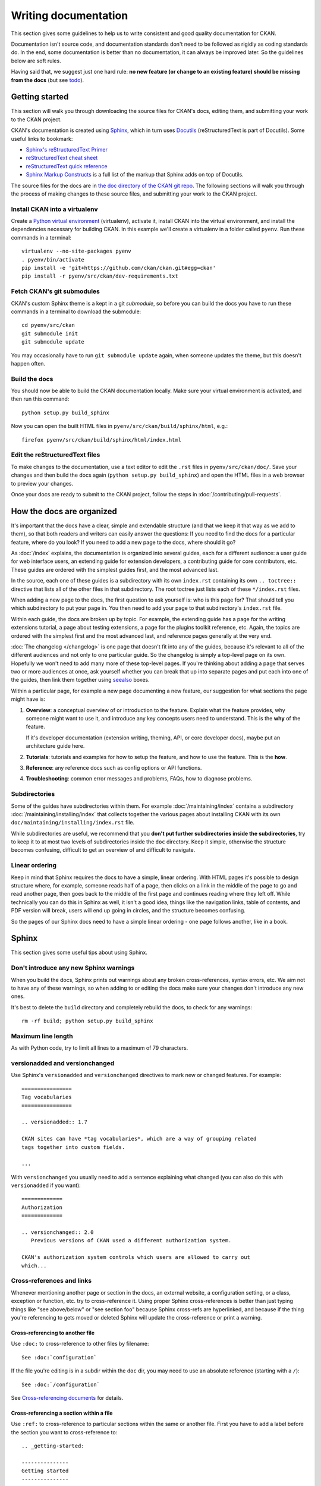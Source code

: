 =====================
Writing documentation
=====================

.. _docs.ckan.org: http://docs.ckan.org

This section gives some guidelines to help us to write consistent and good
quality documentation for CKAN.

Documentation isn't source code, and documentation standards don't need to be
followed as rigidly as coding standards do. In the end, some documentation is
better than no documentation, it can always be improved later. So the
guidelines below are soft rules.

Having said that, we suggest just one hard rule: **no new feature (or change to
an existing feature) should be missing from the docs** (but see `todo`_).


.. seealso::

   Jacob Kaplon-Moss's `Writing Great Documentation <http://jacobian.org/writing/great-documentation/>`_
     A series of blog posts about writing technical docs, a lot of our
     guidelines were based on this.

.. seealso::

   The quickest and easiest way to contribute documentation to CKAN is to sign up
   for a free GitHub account and simply edit the `CKAN Wiki <https://github.com/ckan/ckan/wiki>`_.
   Docs started on the wiki can make it onto `docs.ckan.org`_ later.
   If you do want to contribute to `docs.ckan.org`_ directly, follow the
   instructions on this page.

   **Tip**: Use the reStructuredText markup format when creating a wiki page,
   since reStructuredText is the format that docs.ckan.org uses, this will make
   moving the documentation from the wiki into docs.ckan.org later easier.


.. _getting-started:

---------------
Getting started
---------------

This section will walk you through downloading the source files for CKAN's
docs, editing them, and submitting your work to the CKAN project.

CKAN's documentation is created using `Sphinx <http://sphinx-doc.org/>`_,
which in turn uses `Docutils <http://docutils.sourceforge.net/>`_
(reStructuredText is part of Docutils). Some useful links to bookmark:

* `Sphinx's reStructuredText Primer <http://sphinx-doc.org/rest.html>`_
* `reStructuredText cheat sheet <http://docutils.sourceforge.net/docs/user/rst/cheatsheet.txt>`_
* `reStructuredText quick reference <http://docutils.sourceforge.net/docs/user/rst/quickref.html>`_
* `Sphinx Markup Constructs <http://sphinx-doc.org/markup/index.html>`_
  is a full list of the markup that Sphinx adds on top of Docutils.

The source files for the docs are in `the doc directory of the CKAN git repo <https://github.com/ckan/ckan/tree/master/doc>`_.
The following sections will walk you through the process of making changes to
these source files, and submitting your work to the CKAN project.

Install CKAN into a virtualenv
==============================

Create a `Python virtual environment <http://pypi.python.org/pypi/virtualenv>`_
(virtualenv), activate it, install CKAN into the virtual environment, and
install the dependencies necessary for building CKAN. In this example we'll
create a virtualenv in a folder called ``pyenv``. Run these commands in a
terminal:

.. versionchanged:: 2.1
   In CKAN 2.0 and earlier the requirements file was called
   ``pip-requirements-docs.txt``, not ``dev-requirements.txt`` as below.

::

    virtualenv --no-site-packages pyenv
    . pyenv/bin/activate
    pip install -e 'git+https://github.com/ckan/ckan.git#egg=ckan'
    pip install -r pyenv/src/ckan/dev-requirements.txt


Fetch CKAN's git submodules
===========================

CKAN's custom Sphinx theme is a kept in a git *submodule*, so before you can
build the docs you have to run these commands in a terminal to download the
submodule::

    cd pyenv/src/ckan
    git submodule init
    git submodule update

You may occasionally have to run ``git submodule update`` again, when someone
updates the theme, but this doesn't happen often.


Build the docs
==============

You should now be able to build the CKAN documentation locally. Make sure your
virtual environment is activated, and then run this command::

    python setup.py build_sphinx

Now you can open the built HTML files in
``pyenv/src/ckan/build/sphinx/html``, e.g.::

    firefox pyenv/src/ckan/build/sphinx/html/index.html


Edit the reStructuredText files
===============================

To make changes to the documentation, use a text editor to edit the ``.rst``
files in ``pyenv/src/ckan/doc/``. Save your changes and then build the docs
again (``python setup.py build_sphinx``) and open the HTML files in a web
browser to preview your changes.

Once your docs are ready to submit to the CKAN project, follow the steps in
:doc:`/contributing/pull-requests`.

.. _structure:

--------------------------
How the docs are organized
--------------------------

It's important that the docs have a clear, simple and extendable structure
(and that we keep it that way as we add to them), so that both readers
and writers can easily answer the questions:
If you need to find the docs for a particular feature, where do you look?
If you need to add a new page to the docs, where should it go?

As :doc:`/index` explains, the documentation is organized into several guides,
each for a different audience: a user guide for web interface users, an
extending guide for extension developers, a contributing guide for core
contributors, etc. These guides are ordered with the simplest guides first,
and the most advanced last.

In the source, each one of these guides is a subdirectory with its own
``index.rst`` containing its own ``.. toctree::`` directive that lists all of
the other files in that subdirectory. The root toctree just lists each of these
``*/index.rst`` files.

When adding a new page to the docs, the first question to ask yourself is: who
is this page for? That should tell you which subdirectory to put your page in.
You then need to add your page to that subdirectory's ``index.rst`` file.

Within each guide, the docs are broken up by topic. For example, the extending
guide has a page for the writing extensions tutorial, a page about testing
extensions, a page for the plugins toolkit reference, etc. Again, the topics
are ordered with the simplest first and the most advanced last, and reference
pages generally at the very end.

:doc:`The changelog </changelog>` is one page that doesn't fit into any of
the guides, because it's relevant to all of the different audiences and not
only to one particular guide. So the changelog is simply a top-level page
on its own. Hopefully we won't need to add many more of these top-level
pages. If you're thinking about adding a page that serves two or more audiences
at once, ask yourself whether you can break that up into separate pages and
put each into one of the guides, then link them together using `seealso`_
boxes.

Within a particular page, for example a new page documenting a new feature, our
suggestion for what sections the page might have is:

#. **Overview**: a conceptual overview of or introduction to the feature.
   Explain what the feature provides, why someone might want to use it,
   and introduce any key concepts users need to understand.
   This is the **why** of the feature.

   If it's developer documentation (extension writing, theming, API, or
   core developer docs), maybe put an architecture guide here.

#. **Tutorials**: tutorials and examples for how to setup the feature,
   and how to use the feature. This is the **how**.

#. **Reference**: any reference docs such as config options or API functions.

#. **Troubleshooting**: common error messages and problems, FAQs, how to
   diagnose problems.


Subdirectories
==============

Some of the guides have subdirectories within them. For example
:doc:`/maintaining/index` contains a subdirectory
:doc:`/maintaining/installing/index`
that collects together the various pages about installing CKAN with its own
``doc/maintaining/installing/index.rst`` file.

While subdirectories are useful, we recommend that you **don't put further
subdirectories inside the subdirectories**, try to keep it to at most two
levels of subdirectories inside the ``doc`` directory. Keep it simple,
otherwise the structure becomes confusing, difficult to get an overview of and
difficult to navigate.


Linear ordering
===============

Keep in mind that Sphinx requires the docs to have a simple, linear ordering.
With HTML pages it's possible to design structure where, for example, someone
reads half of a page, then clicks on a link in the middle of the page to go
and read another page, then goes back to the middle of the first page and
continues reading where they left off. While technically you can do this in
Sphinx as well, it isn't a good idea, things like the navigation links, table
of contents, and PDF version will break, users will end up going in circles,
and the structure becomes confusing.

So the pages of our Sphinx docs need to have a simple linear ordering - one
page follows another, like in a book.


.. _sphinx tips:

------
Sphinx
------

This section gives some useful tips about using Sphinx.


Don't introduce any new Sphinx warnings
=======================================

When you build the docs, Sphinx prints out warnings about any broken
cross-references, syntax errors, etc. We aim not to have any of these warnings,
so when adding to or editing the docs make sure your changes don't introduce
any new ones.

It's best to delete the ``build`` directory and completely rebuild the docs, to
check for any warnings::

    rm -rf build; python setup.py build_sphinx


Maximum line length
===================

As with Python code, try to limit all lines to a maximum of 79 characters.


versionadded and versionchanged
===============================

Use Sphinx's ``versionadded`` and ``versionchanged`` directives to mark new or
changed features. For example::

    ================
    Tag vocabularies
    ================

    .. versionadded:: 1.7

    CKAN sites can have *tag vocabularies*, which are a way of grouping related
    tags together into custom fields.

    ...

With ``versionchanged`` you usually need to add a sentence explaining what
changed (you can also do this with ``versionadded`` if you want)::

    =============
    Authorization
    =============

    .. versionchanged:: 2.0
       Previous versions of CKAN used a different authorization system.

    CKAN's authorization system controls which users are allowed to carry out
    which...




Cross-references and links
==========================

Whenever mentioning another page or section in the docs, an external website, a
configuration setting, or a class, exception or function, etc. try to
cross-reference it. Using proper Sphinx cross-references is better than just
typing things like "see above/below" or "see section foo" because Sphinx
cross-refs are hyperlinked, and because if the thing you're referencing to gets
moved or deleted Sphinx will update the cross-reference or print a warning.


Cross-referencing to another file
---------------------------------

Use ``:doc:`` to cross-reference to other files by filename::

    See :doc:`configuration`

If the file you're editing is in a subdir within the ``doc`` dir, you may need
to use an absolute reference (starting with a ``/``)::

    See :doc:`/configuration`

See `Cross-referencing documents <http://sphinx-doc.org/markup/inline.html#cross-referencing-documents>`_
for details.


Cross-referencing a section within a file
-----------------------------------------

Use ``:ref:`` to cross-reference to particular sections within the same or
another file. First you have to add a label before the section you want to
cross-reference to::

    .. _getting-started:

    ---------------
    Getting started
    ---------------

then from elsewhere cross-reference to the section like this::

    See :ref:`getting-started`.

see `Cross-referencing arbitrary locations <http://sphinx-doc.org/markup/inline.html#cross-referencing-arbitrary-locations>`_.


Cross-referencing to CKAN config settings
-----------------------------------------

Whenever you mention a CKAN config setting, make it link to the docs for that
setting in :doc:`/maintaining/configuration` by using ``:ref:`` and the name of the config
setting::

  :ref:`ckan.site_title`

This works because all CKAN config settings are documented in
:doc:`/maintaining/configuration`, and every setting has a Sphinx label that is exactly
the same as the name of the setting, for example::

    .. _ckan.site_title:

    ckan.site_title
    ^^^^^^^^^^^^^^^

    Example::

    ckan.site_title = Open Data Scotland

    Default value:  ``CKAN``

    This sets the name of the site, as displayed in the CKAN web interface.

If you add a new config setting to CKAN, make sure to document like this it in
:doc:`/maintaining/configuration`.


Cross-referencing to a Python object
------------------------------------

Whenever you mention a Python function, method, object, class, exception, etc.
cross-reference it using a Sphinx domain object cross-reference.
See :ref:`Referencing other code objects`.


Changing the link text of a cross-reference
-------------------------------------------

With ``:doc:`` ``:ref:`` and other kinds of link, if you want the link text to
be different from the title of the thing you're referencing, do this::

    :doc:`the theming document </theming>`

    :ref:`the getting started section <getting-started>`


Cross-referencing to an external page
-------------------------------------

The syntax for linking to external URLs is slightly different from
cross-referencing, you have to add a trailing underscore::

    `Link text <http://example.com/>`_

or to define a URL once and then link to it in multiple places, do::

    This is `a link`_ and this is `a link`_ and this is
    `another link <a link>`_.

    .. _a link: http://example.com/

see `Hyperlinks <http://sphinx-doc.org/rest.html#hyperlinks>`_ for details.


.. _sphinx substitutions:

Substitutions
=============

`Substitutions <http://sphinx-doc.org/rest.html#substitutions>`_ are a useful
way to define a value that's needed in many places (eg. a command, the location
of a file, etc.) in one place and then reuse it many times.

You define the value once like this::

    .. |production.ini| replace:: /etc/ckan/default/production.ini

and then reuse it like this::

   Now open your |production.ini| file.

``|production.ini|`` will be replaced with the full value
``/etc/ckan/default/production.ini``.

Substitutions can also be useful for achieving consistent spelling and
capitalization of names like |restructuredtext|, |postgres|, |nginx|, etc.

The ``rst_epilog`` setting in ``doc/conf.py`` contains a list of global
substitutions that can be used from any file.

Substitutions can't immediately follow certain characters (with no space
in-between) or the substitution won't work. If this is a problem, you can
insert an escaped space, the space won't show up in the generated output and
the substitution will work::

     pip install -e 'git+\ |git_url|'

Similarly, certain characters are not allowed to immediately follow a
substitution (without a space) or the substitution won't work. In this case you
can just escape the following characters, the escaped character will show up in
the output and the substitution will work::

     pip install -e 'git+\ |git_url|\#egg=ckan'

Also see :ref:`parsed-literals` below for using substitutions in code blocks.


.. _parsed-literals:

Parsed literals
===============

Normally things like links and substitutions don't work within a literal code
block. You can make them work by using a ``parsed-literal`` block, for
example::

    Copy your development.ini file to create a new production.ini file::

    .. parsed-literal::

       cp |development.ini| |production.ini|


autodoc
=======

.. _autodoc: http://sphinx-doc.org/ext/autodoc.html

We try to use `autodoc`_ to pull documentation from source code docstrings into
our Sphinx docs, wherever appropriate. This helps to avoid duplicating
documentation and also to keep the documentation closer to the code and
therefore more likely to be kept up to date.

Whenever you're writing reference documentation for modules, classes, functions
or methods, exceptions, attributes, etc. you should probably be using autodoc.
For example, we use autodoc for the :ref:`api-reference`, the
:doc:`/extensions/plugin-interfaces`, etc.

For how to write docstrings, see :ref:`docstrings`.

.. _todo:

todo
====

No new feature (or change to an existing feature) should be missing from the
docs. It's best to document new features or changes as you implement them,
but if you really need to merge something without docs then at least add a
`todo directive <http://sphinx-doc.org/ext/todo.html>`_ to mark where docs
need to be added or updated (if it's a new feature, make a new page or section
just to contain the ``todo``)::


    =====================================
    CKAN's builtin social network feature
    =====================================

    .. todo::

       Add docs for CKAN's builtin social network for data hackers.


deprecated
==========

Use Sphinx's `deprecated directive <http://sphinx-doc.org/markup/para.html#directive-deprecated>`_
to mark things as deprecated in the docs::

    .. deprecated:: 3.1
       Use :func:`spam` instead.


seealso
=======

Often one page of the docs is related to other pages of the docs or to external
pages. A `seealso block <http://sphinx-doc.org/markup/para.html?highlight=seealso#directive-seealso>`_
is a nice way to include a list of related links::

    .. seealso::

       :doc:`The DataStore extension <datastore>`
         A CKAN extension for storing data.

       CKAN's `demo site <http://demo.ckan.org/>`_
         A demo site running the latest CKAN beta version.

Seealso boxes are particularly useful when two pages are related, but don't
belong next to each other in the same section of the docs. For example, we have
docs about how to upgrade CKAN, these belong in the maintainer's guide because
they're for maintainers. We also have docs about how to do a new release, these
belong in the contributing guide because they're for developers. But both
sections are about CKAN releases, so we link each to the other using seealso
boxes.


-------------
Code examples
-------------

If you're going to paste example code into the docs, or add a tutorial about
how to do something with code, then:

#. The code should be in standalone Python, HTML, JavaScript etc. files,
   not pasted directly into the ``.rst`` files.
   You then pull the code into your ``.rst`` file using a Sphinx
   ``.. literalinclude::`` directive (see example below).

#. The code in the standalone files should be a complete working example,
   with tests.
   Note that not all of the code from the example needs to appear in the docs,
   you can include just parts of it using ``.. literalinclude::``, but the
   example code needs to be complete so it can be tested.

This is so that we don't end up with a lot of broken, outdated examples and
tutorials in the docs because breaking changes have been made to CKAN since the
docs were written. If your example code has tests, then when someone makes a
change in CKAN that breaks your example those tests will fail, and they'll know
they have to fix their code or update your example.

The :doc:`plugins tutorial </extensions/tutorial>` is an example of this
technique. `ckanext/example_iauthfunctions <https://github.com/ckan/ckan/tree/master/ckanext/example_iauthfunctions>`_
is a complete and working example extension. The tests for the extension are
in `ckanext/example_iauthfunctions/tests <https://github.com/ckan/ckan/tree/master/ckanext/example_iauthfunctions/tests>`_.
Different parts of the |reStructuredtext| file for the tutorial pull in
different parts of the example code as needed, like this:

.. code-block:: rest

   .. literalinclude:: ../../ckanext/example_iauthfunctions/plugin_v3.py
      :start-after: # We have the logged-in user's user name, get their user id.
      :end-before: # Finally, we can test whether the user is a member of the curators group.

``literalinclude`` has a few useful options for pulling out just the part of
the code that you want. See the `Sphinx docs for literalinclude <http://sphinx-doc.org/markup/code.html?highlight=literalinclude#directive-literalinclude>`_
for details.

You may notice that `ckanext/example_iauthfunctions <https://github.com/ckan/ckan/tree/master/ckanext/example_iauthfunctions>`_
contains multiple versions of the same example plugin, ``plugin_v1.py``,
``plugin_v2.py``, etc. This is because the tutorial walks the user through
first making a trivial plugin, and then adding more and more advanced features
one by one. Each step of the tutorial needs to have its own complete,
standalone example plugin with its own tests.

For more examples, look into the source files for other tutorials in the docs.


.. _style:

-----
Style
-----

..
    http://jacobian.org/writing/great-documentation/technical-style/

This section covers things like what tone to use, how to capitalize section
titles, etc.  Having a consistent style will make the docs nice and easy to
read and give them a complete, quality feel.


Use American spelling
=====================

Use American spellings everywhere: organization, authorization, realize,
customize, initialize, color, etc. There's a list here:
https://wiki.ubuntu.com/EnglishTranslation/WordSubstitution


Spellcheck
==========

Please spellcheck documentation before merging it into master!


Commonly used terms
===================

CKAN
  Should be written in ALL-CAPS.
email
  Use email not e-mail.
|postgres|, |sqlalchemy|, |nginx|, |python|, |sqlite|, |javascript|, etc.
  These should always be capitalized as shown above (including capital first
  letters for Python and Nginx even when they're not the first word in a
  sentence). ``doc/conf.py`` defines substitutions for each of these so you
  don't have to remember them, see :ref:`sphinx substitutions`.
Web site
  Two words, with Web always capitalized
frontend
  Not front-end
command line
  Two words, not commandline or command-line
  (this is because we want to be like `Neal Stephenson <http://www.cryptonomicon.com/beginning.html>`_)
CKAN config file or configuration file
  Not settings file, ini file, etc. Also, the **config file** contains **config
  options** such as ``ckan.site_id``, and each config option is **set** to a
  certain **setting** or **value** such as ``ckan.site_id = demo.ckan.org``.


Section titles
==============

Capitalization in section titles should follow the same rules as in normal
sentences: you capitalize the first word and any `proper nouns
<http://en.wikipedia.org/wiki/Proper_noun>`_.

This seems like the easiest way to do consistent capitalization in section
titles because it's a capitalization rule that we all know already (instead of
inventing a new one just for section titles).

Right:

* Installing CKAN from package
* Getting started
* Command line interface
* Writing extensions
* Making an API request
* You're done!
* Libraries available to extensions

Wrong:

* Installing CKAN from Package
* Getting Started
* Command Line Interface
* Writing Extensions
* Making an API Request
* You're Done!
* Libraries Available To Extensions

For lots of examples of this done right, see
`Django's table of contents <https://docs.djangoproject.com/en/1.5/contents/>`_.

In Sphinx, use the following section title styles::

    ===============
    Top-level title
    ===============

    ------------------
    Second-level title
    ------------------

    Third-level title
    =================

    Fourth-level title
    ------------------

If you need more than four levels of headings, you're probably doing something
wrong, but see:
http://docutils.sourceforge.net/docs/ref/rst/restructuredtext.html#sections


Be conversational
=================

Write in a friendly, conversational and personal tone:

* Use contractions like don't, doesn't, it's etc.

* Use "we", for example *"We'll publish a call for translations to the
  ckan-dev and ckan-discuss mailing lists, announcing that the new
  version is ready to be translated"* instead of *"A call for translations will
  be published"*.


* Refer to the reader personally as "you", as if you're giving verbal
  instructions to someone in the room: *"First, you'll need to do X. Then, when
  you've done Y, you can start working on Z"* (instead of stuff like
  *"First X must be done, and then Y must be done..."*).


Write clearly and concretely, not vaguely and abstractly
========================================================

`Politics and the English Language <http://www.orwell.ru/library/essays/politics/english/e_polit/>`_
has some good tips about this, including:

#. Never use a metaphor, simile, or other figure of speech which you are used
   to seeing in print.
#. Never use a long word where a short one will do.
#. If it's possible to cut out a word, always cut it out.
#. Never use the passive when you can be active.
#. Never use a foreign phrase, scientific word or jargon word if you can think
   of an everyday English equivalent.

This will make your meaning clearer and easier to understand, especially for
people whose first language isn't English.

Facilitate skimming
===================

Readers skim technical documentation trying to quickly find what's
important or what they need, so break walls of text up into small, visually
identifiable pieces:

* Use lots of `inline markup <http://sphinx-doc.org/rest.html#inline-markup>`_::

      *italics*
      **bold**
      ``code``

  For code samples or filenames with variable parts, uses Sphinx's
  `:samp: <http://sphinx-doc.org/markup/inline.html#role-samp>`_
  and `:file: <http://sphinx-doc.org/markup/inline.html#role-file>`_
  directives.

* Use `lists <http://sphinx-doc.org/rest.html#lists-and-quote-like-blocks>`_
  to break up text.

* Use ``.. note::`` and ``.. warning::``, see Sphinx's
  `paragraph-level markup <http://sphinx-doc.org/markup/para.html#paragraph-level-markup>`_.

  (|restructuredtext| actually supports lots more of these: ``attention``,
  ``error``, ``tip``, ``important``, etc. but most Sphinx themes only style
  ``note`` and ``warning``.)

* Break text into short paragraphs of 5-6 sentences each max.

* Use section and subsection headers to visualize the structure of a page.
